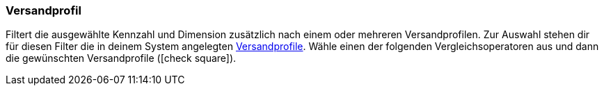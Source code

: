 === Versandprofil

Filtert die ausgewählte Kennzahl und Dimension zusätzlich nach einem oder mehreren Versandprofilen.
Zur Auswahl stehen dir für diesen Filter die in deinem System angelegten <<fulfillment/versand-vorbereiten#1000, Versandprofile>>.
Wähle einen der folgenden Vergleichsoperatoren aus und dann die gewünschten Versandprofile (icon:check-square[role="blue"]).
